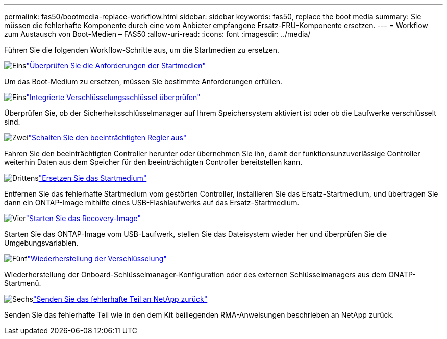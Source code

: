 ---
permalink: fas50/bootmedia-replace-workflow.html 
sidebar: sidebar 
keywords: fas50, replace the boot media 
summary: Sie müssen die fehlerhafte Komponente durch eine vom Anbieter empfangene Ersatz-FRU-Komponente ersetzen. 
---
= Workflow zum Austausch von Boot-Medien – FAS50
:allow-uri-read: 
:icons: font
:imagesdir: ../media/


[role="lead"]
Führen Sie die folgenden Workflow-Schritte aus, um die Startmedien zu ersetzen.

.image:https://raw.githubusercontent.com/NetAppDocs/common/main/media/number-1.png["Eins"]link:bootmedia-replace-requirements.html["Überprüfen Sie die Anforderungen der Startmedien"]
[role="quick-margin-para"]
Um das Boot-Medium zu ersetzen, müssen Sie bestimmte Anforderungen erfüllen.

.image:https://raw.githubusercontent.com/NetAppDocs/common/main/media/number-2.png["Eins"]link:bootmedia-encryption-preshutdown-checks.html["Integrierte Verschlüsselungsschlüssel überprüfen"]
[role="quick-margin-para"]
Überprüfen Sie, ob der Sicherheitsschlüsselmanager auf Ihrem Speichersystem aktiviert ist oder ob die Laufwerke verschlüsselt sind.

.image:https://raw.githubusercontent.com/NetAppDocs/common/main/media/number-3.png["Zwei"]link:bootmedia-shutdown.html["Schalten Sie den beeinträchtigten Regler aus"]
[role="quick-margin-para"]
Fahren Sie den beeinträchtigten Controller herunter oder übernehmen Sie ihn, damit der funktionsunzuverlässige Controller weiterhin Daten aus dem Speicher für den beeinträchtigten Controller bereitstellen kann.

.image:https://raw.githubusercontent.com/NetAppDocs/common/main/media/number-4.png["Drittens"]link:bootmedia-replace.html["Ersetzen Sie das Startmedium"]
[role="quick-margin-para"]
Entfernen Sie das fehlerhafte Startmedium vom gestörten Controller, installieren Sie das Ersatz-Startmedium, und übertragen Sie dann ein ONTAP-Image mithilfe eines USB-Flashlaufwerks auf das Ersatz-Startmedium.

.image:https://raw.githubusercontent.com/NetAppDocs/common/main/media/number-5.png["Vier"]link:bootmedia-recovery-image-boot.html["Starten Sie das Recovery-Image"]
[role="quick-margin-para"]
Starten Sie das ONTAP-Image vom USB-Laufwerk, stellen Sie das Dateisystem wieder her und überprüfen Sie die Umgebungsvariablen.

.image:https://raw.githubusercontent.com/NetAppDocs/common/main/media/number-6.png["Fünf"]link:bootmedia-encryption-restore.html["Wiederherstellung der Verschlüsselung"]
[role="quick-margin-para"]
Wiederherstellung der Onboard-Schlüsselmanager-Konfiguration oder des externen Schlüsselmanagers aus dem ONATP-Startmenü.

.image:https://raw.githubusercontent.com/NetAppDocs/common/main/media/number-7.png["Sechs"]link:bootmedia-complete-rma.html["Senden Sie das fehlerhafte Teil an NetApp zurück"]
[role="quick-margin-para"]
Senden Sie das fehlerhafte Teil wie in den dem Kit beiliegenden RMA-Anweisungen beschrieben an NetApp zurück.
